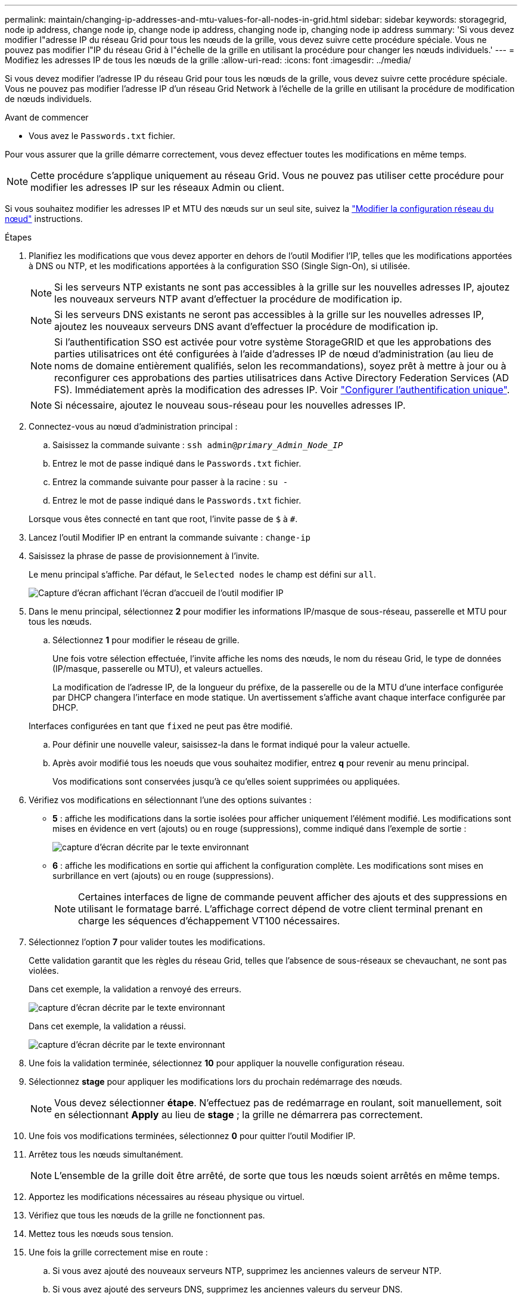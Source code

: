 ---
permalink: maintain/changing-ip-addresses-and-mtu-values-for-all-nodes-in-grid.html 
sidebar: sidebar 
keywords: storagegrid, node ip address, change node ip, change node ip address, changing node ip, changing node ip address 
summary: 'Si vous devez modifier l"adresse IP du réseau Grid pour tous les nœuds de la grille, vous devez suivre cette procédure spéciale. Vous ne pouvez pas modifier l"IP du réseau Grid à l"échelle de la grille en utilisant la procédure pour changer les nœuds individuels.' 
---
= Modifiez les adresses IP de tous les nœuds de la grille
:allow-uri-read: 
:icons: font
:imagesdir: ../media/


[role="lead"]
Si vous devez modifier l'adresse IP du réseau Grid pour tous les nœuds de la grille, vous devez suivre cette procédure spéciale. Vous ne pouvez pas modifier l'adresse IP d'un réseau Grid Network à l'échelle de la grille en utilisant la procédure de modification de nœuds individuels.

.Avant de commencer
* Vous avez le `Passwords.txt` fichier.


Pour vous assurer que la grille démarre correctement, vous devez effectuer toutes les modifications en même temps.


NOTE: Cette procédure s'applique uniquement au réseau Grid. Vous ne pouvez pas utiliser cette procédure pour modifier les adresses IP sur les réseaux Admin ou client.

Si vous souhaitez modifier les adresses IP et MTU des nœuds sur un seul site, suivez la link:changing-nodes-network-configuration.html["Modifier la configuration réseau du nœud"] instructions.

.Étapes
. Planifiez les modifications que vous devez apporter en dehors de l'outil Modifier l'IP, telles que les modifications apportées à DNS ou NTP, et les modifications apportées à la configuration SSO (Single Sign-On), si utilisée.
+

NOTE: Si les serveurs NTP existants ne sont pas accessibles à la grille sur les nouvelles adresses IP, ajoutez les nouveaux serveurs NTP avant d'effectuer la procédure de modification ip.

+

NOTE: Si les serveurs DNS existants ne seront pas accessibles à la grille sur les nouvelles adresses IP, ajoutez les nouveaux serveurs DNS avant d'effectuer la procédure de modification ip.

+

NOTE: Si l'authentification SSO est activée pour votre système StorageGRID et que les approbations des parties utilisatrices ont été configurées à l'aide d'adresses IP de nœud d'administration (au lieu de noms de domaine entièrement qualifiés, selon les recommandations), soyez prêt à mettre à jour ou à reconfigurer ces approbations des parties utilisatrices dans Active Directory Federation Services (AD FS). Immédiatement après la modification des adresses IP. Voir link:../admin/configuring-sso.html["Configurer l'authentification unique"].

+

NOTE: Si nécessaire, ajoutez le nouveau sous-réseau pour les nouvelles adresses IP.

. Connectez-vous au nœud d'administration principal :
+
.. Saisissez la commande suivante : `ssh admin@_primary_Admin_Node_IP_`
.. Entrez le mot de passe indiqué dans le `Passwords.txt` fichier.
.. Entrez la commande suivante pour passer à la racine : `su -`
.. Entrez le mot de passe indiqué dans le `Passwords.txt` fichier.


+
Lorsque vous êtes connecté en tant que root, l'invite passe de `$` à `#`.

. Lancez l'outil Modifier IP en entrant la commande suivante : `change-ip`
. Saisissez la phrase de passe de provisionnement à l'invite.
+
Le menu principal s'affiche. Par défaut, le `Selected nodes` le champ est défini sur `all`.

+
image::../media/change_ip_tool_main_menu.png[Capture d'écran affichant l'écran d'accueil de l'outil modifier IP]

. Dans le menu principal, sélectionnez *2* pour modifier les informations IP/masque de sous-réseau, passerelle et MTU pour tous les nœuds.
+
.. Sélectionnez *1* pour modifier le réseau de grille.
+
Une fois votre sélection effectuée, l'invite affiche les noms des nœuds, le nom du réseau Grid, le type de données (IP/masque, passerelle ou MTU), et valeurs actuelles.

+
La modification de l'adresse IP, de la longueur du préfixe, de la passerelle ou de la MTU d'une interface configurée par DHCP changera l'interface en mode statique. Un avertissement s'affiche avant chaque interface configurée par DHCP.

+
Interfaces configurées en tant que `fixed` ne peut pas être modifié.

.. Pour définir une nouvelle valeur, saisissez-la dans le format indiqué pour la valeur actuelle.
.. Après avoir modifié tous les noeuds que vous souhaitez modifier, entrez *q* pour revenir au menu principal.
+
Vos modifications sont conservées jusqu'à ce qu'elles soient supprimées ou appliquées.



. Vérifiez vos modifications en sélectionnant l'une des options suivantes :
+
** *5* : affiche les modifications dans la sortie isolées pour afficher uniquement l'élément modifié. Les modifications sont mises en évidence en vert (ajouts) ou en rouge (suppressions), comme indiqué dans l'exemple de sortie :
+
image::../media/change_ip_tool_edit_ip_mask_sample_output.png[capture d'écran décrite par le texte environnant]

** *6* : affiche les modifications en sortie qui affichent la configuration complète. Les modifications sont mises en surbrillance en vert (ajouts) ou en rouge (suppressions).
+

NOTE: Certaines interfaces de ligne de commande peuvent afficher des ajouts et des suppressions en utilisant le formatage barré. L'affichage correct dépend de votre client terminal prenant en charge les séquences d'échappement VT100 nécessaires.



. Sélectionnez l'option *7* pour valider toutes les modifications.
+
Cette validation garantit que les règles du réseau Grid, telles que l'absence de sous-réseaux se chevauchant, ne sont pas violées.

+
Dans cet exemple, la validation a renvoyé des erreurs.

+
image::../media/change_ip_tool_validate_sample_error_messages.gif[capture d'écran décrite par le texte environnant]

+
Dans cet exemple, la validation a réussi.

+
image::../media/change_ip_tool_validate_sample_passed_messages.gif[capture d'écran décrite par le texte environnant]

. Une fois la validation terminée, sélectionnez *10* pour appliquer la nouvelle configuration réseau.
. Sélectionnez *stage* pour appliquer les modifications lors du prochain redémarrage des nœuds.
+

NOTE: Vous devez sélectionner *étape*. N'effectuez pas de redémarrage en roulant, soit manuellement, soit en sélectionnant *Apply* au lieu de *stage* ; la grille ne démarrera pas correctement.

. Une fois vos modifications terminées, sélectionnez *0* pour quitter l'outil Modifier IP.
. Arrêtez tous les nœuds simultanément.
+

NOTE: L'ensemble de la grille doit être arrêté, de sorte que tous les nœuds soient arrêtés en même temps.

. Apportez les modifications nécessaires au réseau physique ou virtuel.
. Vérifiez que tous les nœuds de la grille ne fonctionnent pas.
. Mettez tous les nœuds sous tension.
. Une fois la grille correctement mise en route :
+
.. Si vous avez ajouté des nouveaux serveurs NTP, supprimez les anciennes valeurs de serveur NTP.
.. Si vous avez ajouté des serveurs DNS, supprimez les anciennes valeurs du serveur DNS.


. Téléchargez le nouveau package de récupération depuis Grid Manager.
+
.. Sélectionnez *MAINTENANCE* > *système* > *progiciel de récupération*.
.. Saisissez la phrase secrète pour le provisionnement.




.Informations associées
* link:adding-to-or-changing-subnet-lists-on-grid-network.html["Ajouter ou modifier des listes de sous-réseaux sur le réseau Grid"]
* link:shutting-down-grid-node.html["Arrêter le nœud de la grille"]


